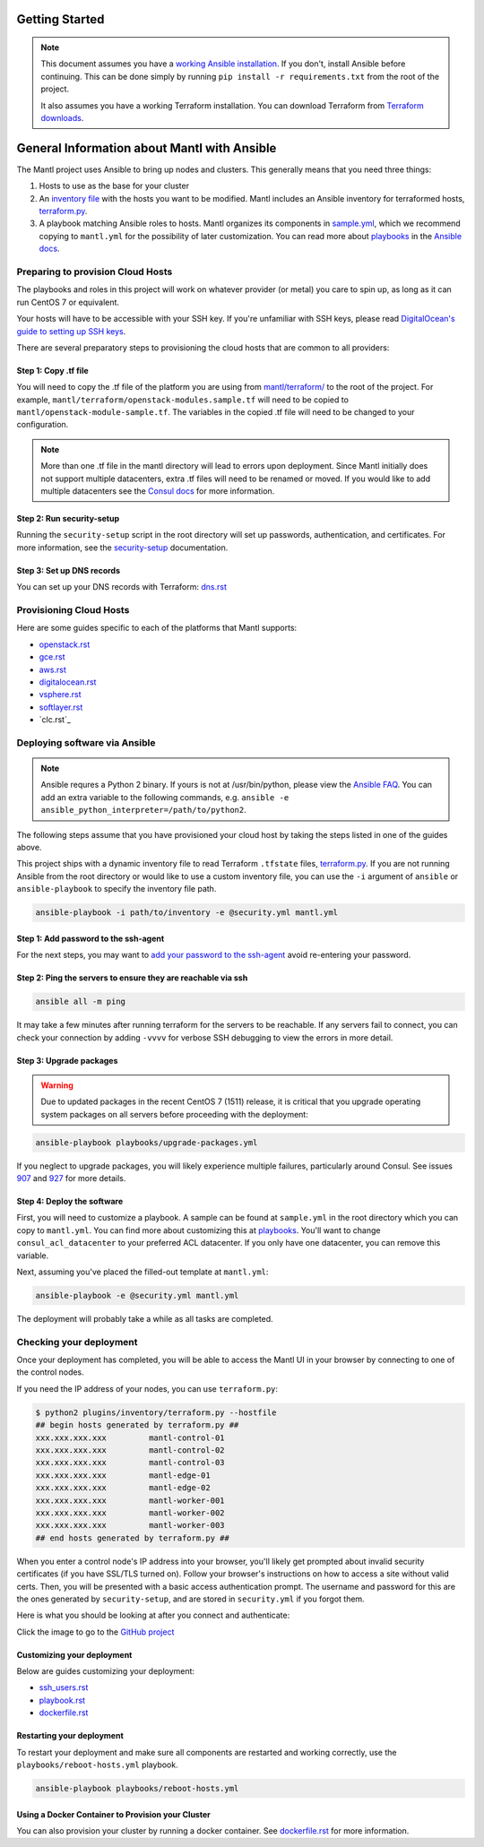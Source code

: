 Getting Started
===============

.. note:: This document assumes you have a `working Ansible
          installation`_. If you don't, install Ansible before
          continuing. This can be done simply by running ``pip install -r
          requirements.txt`` from the root of the project.

          It also assumes you have a working Terraform installation. You
          can download Terraform from `Terraform downloads`_.

General Information about Mantl with Ansible
============================================

The Mantl project uses Ansible to bring up nodes and clusters. This generally
means that you need three things:

1. Hosts to use as the base for your cluster
2. An `inventory file`_ with the hosts you want to be modified. Mantl includes
   an Ansible inventory for terraformed hosts, `terraform.py`_.
3. A playbook matching Ansible roles to hosts. Mantl organizes its components
   in `sample.yml`_, which we recommend copying to ``mantl.yml`` for the
   possibility of later customization. You can read more about `playbooks`_ in
   the `Ansible docs`_.

Preparing to provision Cloud Hosts
^^^^^^^^^^^^^^^^^^^^^^^^^^^^^^^^^^

The playbooks and roles in this project will work on whatever provider
(or metal) you care to spin up, as long as it can run CentOS 7 or
equivalent.

Your hosts will have to be accessible with your SSH key. If you're unfamiliar
with SSH keys, please read `DigitalOcean's guide to setting up SSH keys
<https://www.digitalocean.com/community/tutorials/how-to-set-up-ssh-keys--2>`_.

There are several preparatory steps to provisioning the cloud hosts that are
common to all providers:

Step 1: Copy .tf file
---------------------

You will need to copy the .tf file of the platform you are using from
`mantl/terraform/`_ to the root of the project. For example,
``mantl/terraform/openstack-modules.sample.tf`` will need to be copied to
``mantl/openstack-module-sample.tf``. The variables in the copied .tf file will
need to be changed to your configuration.

.. note::

    More than one .tf file in the mantl directory will lead to errors upon
    deployment. Since Mantl initially does not support multiple datacenters, extra .tf files will
    need to be renamed or moved. If you would like to add multiple datacenters see the `Consul docs`_ for more information.

Step 2: Run security-setup
--------------------------

Running the ``security-setup`` script in the root directory will set
up passwords, authentication, and certificates. For more information, see the
`security-setup`_ documentation.

Step 3: Set up DNS records
--------------------------

You can set up your DNS records with Terraform: `dns.rst`_

Provisioning Cloud Hosts
^^^^^^^^^^^^^^^^^^^^^^^^

Here are some guides specific to each of the platforms that Mantl supports:

- `openstack.rst`_
- `gce.rst`_
- `aws.rst`_
- `digitalocean.rst`_
- `vsphere.rst`_
- `softlayer.rst`_
- `clc.rst`_

Deploying software via Ansible
^^^^^^^^^^^^^^^^^^^^^^^^^^^^^^

.. note:: Ansible requres a Python 2 binary. If yours is not at /usr/bin/python,
          please view the `Ansible FAQ <http://docs.ansible.com/faq.html>`_. You
          can add an extra variable to the following commands, e.g.
          ``ansible -e ansible_python_interpreter=/path/to/python2``.

The following steps assume that you have provisioned your cloud host by taking
the steps listed in one of the guides above.

This project ships with a dynamic inventory file to read Terraform ``.tfstate``
files, `terraform.py`_.  If you are not running Ansible from the root directory
or would like to use a custom inventory file, you can use the ``-i`` argument
of ``ansible`` or ``ansible-playbook`` to specify the inventory file path.

.. code-block:: shell

       ansible-playbook -i path/to/inventory -e @security.yml mantl.yml

Step 1: Add password to the ssh-agent
-------------------------------------

For the next steps, you may want to `add your password to the ssh-agent
<https://wiki.archlinux.org/index.php?title=SSH_keys&redirect=no#SSH_agents>`_
avoid re-entering your password.

Step 2: Ping the servers to ensure they are reachable via ssh
-------------------------------------------------------------

.. code-block:: shell

        ansible all -m ping

It may take a few minutes after running terraform for the servers to be
reachable. If any servers fail to connect, you can check your connection by
adding ``-vvvv`` for verbose SSH debugging to view the errors in
more detail.

Step 3: Upgrade packages
------------------------

.. warning::

        Due to updated packages in the recent CentOS 7 (1511) release, it is
        critical that you upgrade operating system packages on all servers
        before proceeding with the deployment:

.. code-block:: shell

        ansible-playbook playbooks/upgrade-packages.yml

If you neglect to upgrade packages, you will likely experience multiple
failures, particularly around Consul. See issues `907`_ and `927`_ for more
details.

Step 4: Deploy the software
---------------------------

First, you will need to customize a playbook. A sample can be found at
``sample.yml`` in the root directory which you can copy to ``mantl.yml``.  You
can find more about customizing this at `playbooks`_. You'll want to change
``consul_acl_datacenter`` to your preferred ACL datacenter. If you only have
one datacenter, you can remove this variable.

Next, assuming you've placed the filled-out template at ``mantl.yml``:

.. code-block:: shell

        ansible-playbook -e @security.yml mantl.yml

The deployment will probably take a while as all tasks are completed.

Checking your deployment
^^^^^^^^^^^^^^^^^^^^^^^^

Once your deployment has completed, you will be able to access the Mantl UI
in your browser by connecting to one of the control nodes.

If you need the IP address of your nodes, you can use ``terraform.py``:

.. code-block:: shell

   $ python2 plugins/inventory/terraform.py --hostfile
   ## begin hosts generated by terraform.py ##
   xxx.xxx.xxx.xxx         mantl-control-01
   xxx.xxx.xxx.xxx         mantl-control-02
   xxx.xxx.xxx.xxx         mantl-control-03
   xxx.xxx.xxx.xxx         mantl-edge-01
   xxx.xxx.xxx.xxx         mantl-edge-02
   xxx.xxx.xxx.xxx         mantl-worker-001
   xxx.xxx.xxx.xxx         mantl-worker-002
   xxx.xxx.xxx.xxx         mantl-worker-003
   ## end hosts generated by terraform.py ##

When you enter a control node's IP address into your browser, you'll likely get
prompted about invalid security certificates (if you have SSL/TLS turned on).
Follow your browser's instructions on how to access a site without valid
certs. Then, you will be presented with a basic access authentication prompt.
The username and password for this are the ones generated by ``security-setup``,
and are stored in ``security.yml`` if you forgot them.

Here is what you should be looking at after you connect and authenticate:

.. image:: https://raw.githubusercontent.com/CiscoCloud/nginx-mantlui/master/screenshot.png
     :alt: Screenshot of Mantl UI in action
     :target: https://github.com/CiscoCloud/nginx-mantlui

Click the image to go to the `GitHub project`_

Customizing your deployment
---------------------------

Below are guides customizing your deployment:

- `ssh_users.rst`_
- `playbook.rst`_
- `dockerfile.rst`_

.. _Mantl README: https://github.com/CiscoCloud/mantl/blob/master/README.md
.. _working Ansible installation: http://docs.ansible.com/intro_installation.html#installing-the-control-machine
.. _generated dynamically: http://docs.ansible.com/intro_dynamic_inventory.html
.. _Terraform downloads: https://www.terraform.io/downloads.html
.. _inventory file: http://docs.ansible.com/intro_inventory.html
.. _terraform.py: https://github.com/CiscoCloud/mantl/blob/master/plugins/inventory/terraform.py
.. _sample.yml: https://github.com/CiscoCloud/mantl/blob/master/sample.yml
.. _playbooks: http://docs.ansible.com/ansible/playbooks.html
.. _Ansible docs: http://docs.ansible.com/ansible/
.. _generating ssh-keys: https://www.centos.org/docs/5/html/5.2/Deployment_Guide/s3-openssh-rsa-keys-v2.html
.. _secure copying: https://www.centos.org/docs/5/html/5.2/Deployment_Guide/s2-openssh-using-scp.html
.. _mantl/terraform/: https://github.com/CiscoCloud/mantl/tree/master/terraform
.. _openstack.rst: https://github.com/CiscoCloud/mantl/blob/master/docs/getting_started/openstack.rst
.. _gce.rst: https://github.com/CiscoCloud/mantl/blob/master/docs/getting_started/gce.rst
.. _aws.rst: https://github.com/CiscoCloud/mantl/blob/master/docs/getting_started/aws.rst
.. _digitalocean.rst: https://github.com/CiscoCloud/mantl/blob/master/docs/getting_started/digitalocean.rst
.. _vsphere.rst: https://github.com/CiscoCloud/mantl/blob/master/docs/getting_started/vsphere.rst
.. _softlayer.rst: https://github.com/CiscoCloud/mantl/blob/master/docs/getting_started/softlayer.rst
.. _dns.rst: https://github.com/CiscoCloud/mantl/blob/e53b7da545c1bdc71a5ceff7278ace5705117b41/docs/getting_started/dns.rst
.. _playbook: http://docs.ansible.com/playbooks.html
.. _GitHub project: https://github.com/CiscoCloud/nginx-mantlui
.. _security-setup: https://github.com/CiscoCloud/mantl/blob/master/docs/security/security_setup.rst
.. _Consul docs: https://www.consul.io/docs/guides/datacenters.html
.. _ssh_users.rst: https://github.com/CiscoCloud/mantl/blob/master/docs/getting_started/ssh_users.rst
.. _playbook.rst: https://github.com/CiscoCloud/mantl/blob/master/docs/getting_started/playbook.rst
.. _dockerfile.rst: https://github.com/CiscoCloud/mantl/blob/master/docs/getting_started/dockerfile.rst
.. _907: https://github.com/CiscoCloud/mantl/issues/907
.. _927: https://github.com/CiscoCloud/mantl/issues/927


Restarting your deployment
--------------------------

To restart your deployment and make sure all components are restarted and
working correctly, use the ``playbooks/reboot-hosts.yml`` playbook.

.. code-block:: shell

        ansible-playbook playbooks/reboot-hosts.yml

Using a Docker Container to Provision your Cluster
---------------------------------------------------

You can also provision your cluster by running a docker container. See
`dockerfile.rst`_ for more information.

